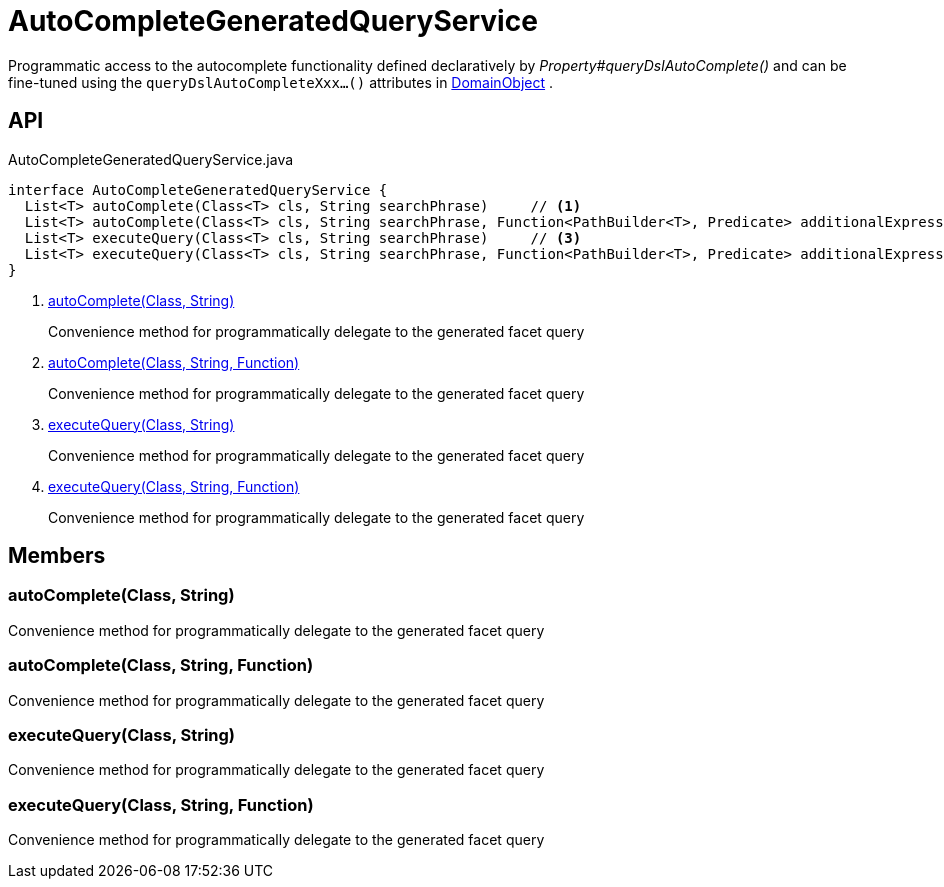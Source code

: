 = AutoCompleteGeneratedQueryService
:Notice: Licensed to the Apache Software Foundation (ASF) under one or more contributor license agreements. See the NOTICE file distributed with this work for additional information regarding copyright ownership. The ASF licenses this file to you under the Apache License, Version 2.0 (the "License"); you may not use this file except in compliance with the License. You may obtain a copy of the License at. http://www.apache.org/licenses/LICENSE-2.0 . Unless required by applicable law or agreed to in writing, software distributed under the License is distributed on an "AS IS" BASIS, WITHOUT WARRANTIES OR  CONDITIONS OF ANY KIND, either express or implied. See the License for the specific language governing permissions and limitations under the License.

Programmatic access to the autocomplete functionality defined declaratively by _Property#queryDslAutoComplete()_ and can be fine-tuned using the `queryDslAutoCompleteXxx...()` attributes in xref:refguide:applib:index/annotation/DomainObject.adoc[DomainObject] .

== API

[source,java]
.AutoCompleteGeneratedQueryService.java
----
interface AutoCompleteGeneratedQueryService {
  List<T> autoComplete(Class<T> cls, String searchPhrase)     // <.>
  List<T> autoComplete(Class<T> cls, String searchPhrase, Function<PathBuilder<T>, Predicate> additionalExpression)     // <.>
  List<T> executeQuery(Class<T> cls, String searchPhrase)     // <.>
  List<T> executeQuery(Class<T> cls, String searchPhrase, Function<PathBuilder<T>, Predicate> additionalExpression)     // <.>
}
----

<.> xref:#autoComplete_Class_String[autoComplete(Class, String)]
+
--
Convenience method for programmatically delegate to the generated facet query
--
<.> xref:#autoComplete_Class_String_Function[autoComplete(Class, String, Function)]
+
--
Convenience method for programmatically delegate to the generated facet query
--
<.> xref:#executeQuery_Class_String[executeQuery(Class, String)]
+
--
Convenience method for programmatically delegate to the generated facet query
--
<.> xref:#executeQuery_Class_String_Function[executeQuery(Class, String, Function)]
+
--
Convenience method for programmatically delegate to the generated facet query
--

== Members

[#autoComplete_Class_String]
=== autoComplete(Class, String)

Convenience method for programmatically delegate to the generated facet query

[#autoComplete_Class_String_Function]
=== autoComplete(Class, String, Function)

Convenience method for programmatically delegate to the generated facet query

[#executeQuery_Class_String]
=== executeQuery(Class, String)

Convenience method for programmatically delegate to the generated facet query

[#executeQuery_Class_String_Function]
=== executeQuery(Class, String, Function)

Convenience method for programmatically delegate to the generated facet query
